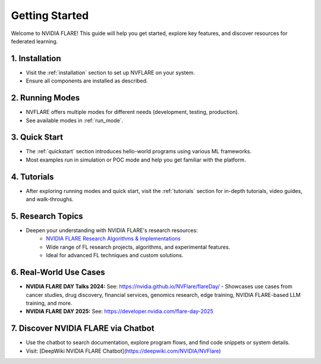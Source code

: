 .. _getting_started:

###############
Getting Started
###############

Welcome to NVIDIA FLARE! This guide will help you get started, explore key features, and discover resources for federated learning.

================
1. Installation
================
- Visit the :ref:`installation` section to set up NVFLARE on your system.
- Ensure all components are installed as described.

=================
2. Running Modes
=================
- NVFLARE offers multiple modes for different needs (development, testing, production).
- See available modes in :ref:`run_mode`.

================
3. Quick Start
================
- The :ref:`quickstart` section introduces hello-world programs using various ML frameworks.
- Most examples run in simulation or POC mode and help you get familiar with the platform.

================
4. Tutorials
================
- After exploring running modes and quick start, visit the :ref:`tutorials` section for in-depth tutorials, video guides, and walk-throughs.

====================
5. Research Topics
====================
- Deepen your understanding with NVIDIA FLARE's research resources:
    - `NVIDIA FLARE Research Algorithms & Implementations <https://github.com/NVIDIA/NVFlare/tree/main/research>`_
    - Wide range of FL research projects, algorithms, and experimental features.
    - Ideal for advanced FL techniques and custom solutions.

========================
6. Real-World Use Cases
========================

- **NVIDIA FLARE DAY Talks 2024:**
  See: https://nvidia.github.io/NVFlare/flareDay/
  - Showcases use cases from cancer studies, drug discovery, financial services, genomics research, edge training, NVIDIA FLARE-based LLM training, and more.
- **NVIDIA FLARE DAY 2025:**
  See: https://developer.nvidia.com/flare-day-2025

====================================
7. Discover NVIDIA FLARE via Chatbot
====================================
- Use the chatbot to search documentation, explore program flows, and find code snippets or system details.
- Visit: [DeepWiki NVIDIA FLARE Chatbot](https://deepwiki.com/NVIDIA/NVFlare)
